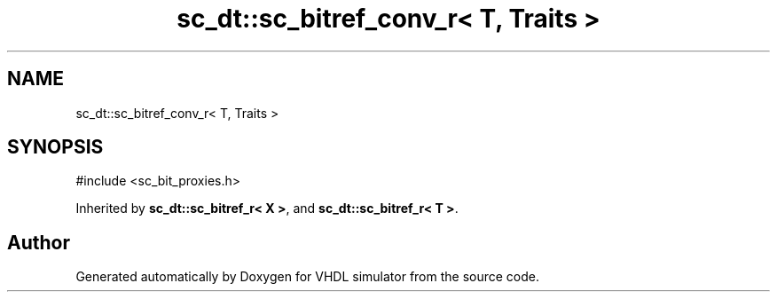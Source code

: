 .TH "sc_dt::sc_bitref_conv_r< T, Traits >" 3 "VHDL simulator" \" -*- nroff -*-
.ad l
.nh
.SH NAME
sc_dt::sc_bitref_conv_r< T, Traits >
.SH SYNOPSIS
.br
.PP
.PP
\fR#include <sc_bit_proxies\&.h>\fP
.PP
Inherited by \fBsc_dt::sc_bitref_r< X >\fP, and \fBsc_dt::sc_bitref_r< T >\fP\&.

.SH "Author"
.PP 
Generated automatically by Doxygen for VHDL simulator from the source code\&.

